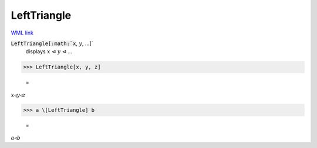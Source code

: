 LeftTriangle
============

`WML link <https://reference.wolfram.com/language/ref/LeftTriangle.html>`_


:code:`LeftTriangle[:math:`x`, :math:`y`, ...]`
    displays :math:`x` ⊲ :math:`y` ⊲ ...





>>> LeftTriangle[x, y, z]

    =
:math:`x \triangleleft y \triangleleft z`


>>> a \[LeftTriangle] b

    =
:math:`a \triangleleft b`


